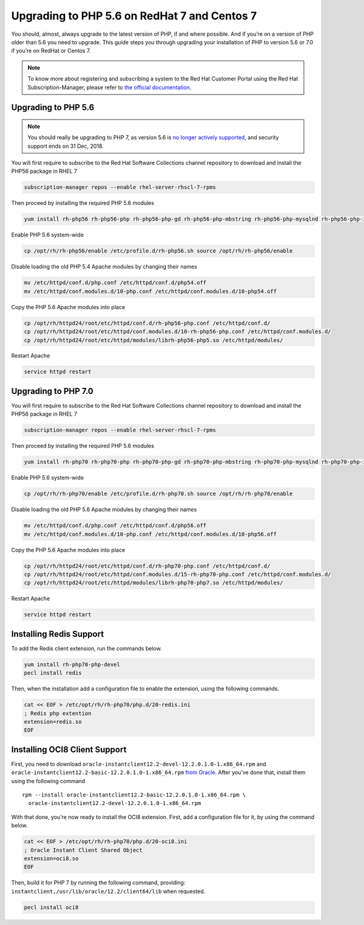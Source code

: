 =============================================
Upgrading to PHP 5.6 on RedHat 7 and Centos 7
=============================================

You should, almost, always upgrade to the latest version of PHP, if and where possible. 
And if you’re on a version of PHP older than 5.6 you need to upgrade.
This guide steps you through upgrading your installation of PHP to version 5.6 or 7.0 if you’re on RedHat or Centos 7.

.. note:: 
   To know more about registering and subscribing a system to the Red Hat Customer Portal using the Red Hat Subscription-Manager, please refer to `the official documentation`_. 

Upgrading to PHP 5.6
--------------------

.. note::
   You should really be upgrading to PHP 7, as version 5.6 is `no longer actively supported`_, and security support ends on 31 Dec, 2018. 

You will first require to subscribe to the Red Hat Software Collections channel repository to download and install the PHP56 package in RHEL 7

.. code-block:: console
   
   subscription-manager repos --enable rhel-server-rhscl-7-rpms

Then proceed by installing the required PHP 5.6 modules

.. code-block:: console

   yum install rh-php56 rh-php56-php rh-php56-php-gd rh-php56-php-mbstring rh-php56-php-mysqlnd rh-php56-php-intl rh-php56-php-ldap

Enable PHP 5.6 system-wide

.. code-block:: console

   cp /opt/rh/rh-php56/enable /etc/profile.d/rh-php56.sh source /opt/rh/rh-php56/enable

Disable loading the old PHP 5.4 Apache modules by changing their names

.. code-block:: console

   mv /etc/httpd/conf.d/php.conf /etc/httpd/conf.d/php54.off
   mv /etc/httpd/conf.modules.d/10-php.conf /etc/httpd/conf.modules.d/10-php54.off

Copy the PHP 5.6 Apache modules into place

.. code-block:: console

   cp /opt/rh/httpd24/root/etc/httpd/conf.d/rh-php56-php.conf /etc/httpd/conf.d/
   cp /opt/rh/httpd24/root/etc/httpd/conf.modules.d/10-rh-php56-php.conf /etc/httpd/conf.modules.d/
   cp /opt/rh/httpd24/root/etc/httpd/modules/librh-php56-php5.so /etc/httpd/modules/

Restart Apache

.. code-block:: console

   service httpd restart

Upgrading to PHP 7.0
--------------------

You will first require to subscribe to the Red Hat Software Collections channel repository to download and install the PHP56 package in RHEL 7

.. code-block:: console
   
   subscription-manager repos --enable rhel-server-rhscl-7-rpms

Then proceed by installing the required PHP 5.6 modules

.. code-block:: console

   yum install rh-php70 rh-php70-php rh-php70-php-gd rh-php70-php-mbstring rh-php70-php-mysqlnd rh-php70-php-intl rh-php70-php-ldap

Enable PHP 5.6 system-wide

.. code-block:: console

   cp /opt/rh/rh-php70/enable /etc/profile.d/rh-php70.sh source /opt/rh/rh-php70/enable

Disable loading the old PHP 5.6 Apache modules by changing their names

.. code-block:: console

   mv /etc/httpd/conf.d/php.conf /etc/httpd/conf.d/php56.off
   mv /etc/httpd/conf.modules.d/10-php.conf /etc/httpd/conf.modules.d/10-php56.off

Copy the PHP 5.6 Apache modules into place

.. code-block:: console

   cp /opt/rh/httpd24/root/etc/httpd/conf.d/rh-php70-php.conf /etc/httpd/conf.d/
   cp /opt/rh/httpd24/root/etc/httpd/conf.modules.d/15-rh-php70-php.conf /etc/httpd/conf.modules.d/
   cp /opt/rh/httpd24/root/etc/httpd/modules/librh-php70-php7.so /etc/httpd/modules/

Restart Apache

.. code-block:: console

   service httpd restart

Installing Redis Support
------------------------

To add the Redis client extension, run the commands below. 

.. code-block:: console
   
   yum install rh-php70-php-devel
   pecl install redis 

Then, when the installation add a configuration file to enable the extension, using the following commands.

.. code-block:: console

   cat << EOF > /etc/opt/rh/rh-php70/php.d/20-redis.ini
   ; Redis php extention
   extension=redis.so
   EOF

Installing OCI8 Client Support
------------------------------

First, you need to download ``oracle-instantclient12.2-devel-12.2.0.1.0-1.x86_64.rpm`` and ``oracle-instantclient12.2-basic-12.2.0.1.0-1.x86_64.rpm`` `from Oracle`_.
After you’ve done that, install them using the following command

::

   rpm --install oracle-instantclient12.2-basic-12.2.0.1.0-1.x86_64.rpm \
     oracle-instantclient12.2-devel-12.2.0.1.0-1.x86_64.rpm

With that done, you’re now ready to install the OCI8 extension. 
First, add a configuration file for it, by using the command below. 

.. code-block:: console
   
   cat << EOF > /etc/opt/rh/rh-php70/php.d/20-oci8.ini
   ; Oracle Instant Client Shared Object
   extension=oci8.so
   EOF
   
Then, build it for PHP 7 by running the following command, providing: ``instantclient,/usr/lib/oracle/12.2/client64/lib`` when requested.

.. code-block:: console

   pecl install oci8

.. Links
   
.. _no longer actively supported: https://secure.php.net/supported-versions.php
.. _from Oracle: http://www.oracle.com/technetwork/topics/linuxx86-64soft-092277.html
.. _the official documentation: https://access.redhat.com/solutions/253273
